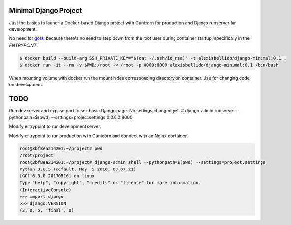 Minimal Django Project
========================================

Just the basics to launch a Docker-based Django project with Gunicorn for production and Django runserver for development.

No need for `gosu <https://github.com/tianon/gosu>`_ because there's no need to step down from the root user during container startup, specifically in the *ENTRYPOINT*.

.. code-block:: bash

  $ docker build --build-arg SSH_PRIVATE_KEY="$(cat ~/.ssh/id_rsa)" -t alexisbellido/django-minimal:0.1 .
  $ docker run -it --rm -v $PWD:/root -w /root -p 8000:8000 alexisbellido/django-minimal:0.1 /bin/bash

When mounting volume with docker run the mount hides corresponding directory on container. Use for changing code on development.

TODO
========================================

Run dev server and expose port to see basic Django page. No settings changed yet.
# django-admin runserver --pythonpath=$(pwd) --settings=project.settings 0.0.0.0:8000

Modify entrypoint to run development server.

Modify entrypoint to run production with Gunicorn and connect with an Nginx container.


.. code-block:: bash

  root@3bf8ea214201:~/project# pwd
  /root/project
  root@3bf8ea214201:~/project# django-admin shell --pythonpath=$(pwd) --settings=project.settings
  Python 3.6.5 (default, May  5 2018, 03:07:21) 
  [GCC 6.3.0 20170516] on linux
  Type "help", "copyright", "credits" or "license" for more information.
  (InteractiveConsole)
  >>> import django
  >>> django.VERSION
  (2, 0, 5, 'final', 0)

